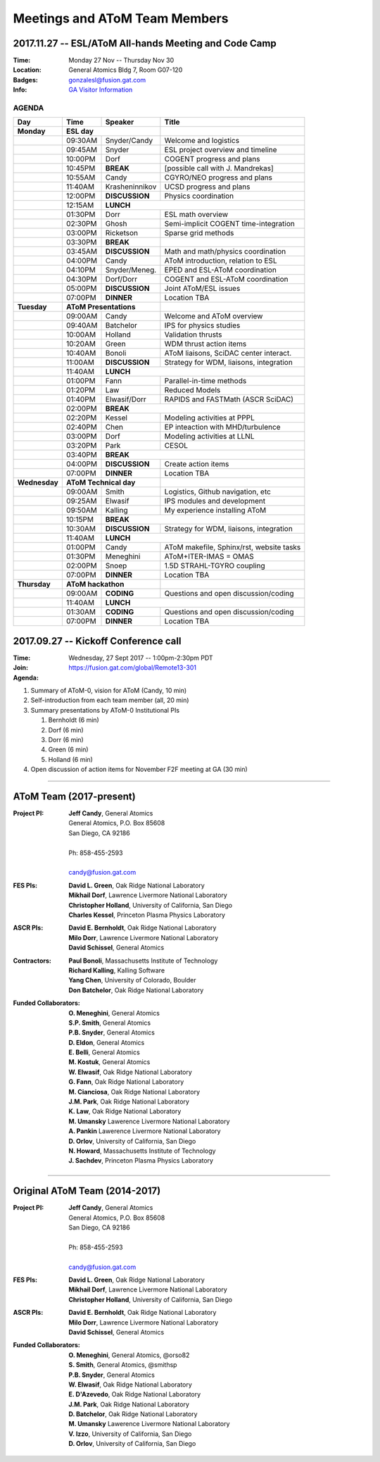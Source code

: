 Meetings and AToM Team Members
==============================

.. figure:: images/atom_cupcakes.jpg

2017.11.27 -- ESL/AToM All-hands Meeting and Code Camp 
~~~~~~~~~~~~~~~~~~~~~~~~~~~~~~~~~~~~~~~~~~~~~~~~~~~~~~

:Time:     Monday 27 Nov -- Thursday Nov 30 
:Location: General Atomics Bldg 7, Room G07-120
:Badges:   gonzalesl@fusion.gat.com
:Info:     `GA Visitor Information <http://www.ga.com/visitor-information>`_

------
AGENDA
------

+-----------------+-----------+--------------+-----------------------------------------+
| Day             | Time      |      Speaker | Title                                   |
+=================+===========+==============+=========================================+
| **Monday**      |      **ESL day**         |                                         |
+-----------------+-----------+--------------+-----------------------------------------+
|                 | 09:30AM   | Snyder/Candy | Welcome and logistics                   |
+-----------------+-----------+--------------+-----------------------------------------+
|                 | 09:45AM   | Snyder       | ESL project overview and timeline       |
+-----------------+-----------+--------------+-----------------------------------------+
|                 | 10:00PM   | Dorf         | COGENT progress and plans               |
+-----------------+-----------+--------------+-----------------------------------------+
|                 | 10:45PM   | **BREAK**    | [possible call with J. Mandrekas]       |
+-----------------+-----------+--------------+-----------------------------------------+
|                 | 10:55AM   | Candy        | CGYRO/NEO progress and plans            |
+-----------------+-----------+--------------+-----------------------------------------+
|                 | 11:40AM   |Krasheninnikov| UCSD progress and plans                 |
+-----------------+-----------+--------------+-----------------------------------------+
|                 | 12:00PM   |**DISCUSSION**| Physics coordination                    |
+-----------------+-----------+--------------+-----------------------------------------+
|                 | 12:15AM   | **LUNCH**                                              |
+-----------------+-----------+--------------+-----------------------------------------+
|                 | 01:30PM   | Dorr         | ESL math overview                       |
+-----------------+-----------+--------------+-----------------------------------------+
|                 | 02:30PM   | Ghosh        | Semi-implicit COGENT time-integration   |
+-----------------+-----------+--------------+-----------------------------------------+
|                 | 03:00PM   | Ricketson    | Sparse grid methods                     |
+-----------------+-----------+--------------+-----------------------------------------+
|                 | 03:30PM   | **BREAK**    |                                         |
+-----------------+-----------+--------------+-----------------------------------------+
|                 | 03:45AM   |**DISCUSSION**| Math and math/physics coordination      |
+-----------------+-----------+--------------+-----------------------------------------+
|                 | 04:00PM   | Candy        | AToM introduction, relation to ESL      |
+-----------------+-----------+--------------+-----------------------------------------+
|                 | 04:10PM   |Snyder/Meneg. | EPED and ESL-AToM coordination          |
+-----------------+-----------+--------------+-----------------------------------------+
|                 | 04:30PM   | Dorf/Dorr    | COGENT and ESL-AToM coordination        |
+-----------------+-----------+--------------+-----------------------------------------+
|                 | 05:00PM   |**DISCUSSION**| Joint AToM/ESL issues                   |
+-----------------+-----------+--------------+-----------------------------------------+
|                 | 07:00PM   |**DINNER**    | Location TBA                            |
+-----------------+-----------+--------------+-----------------------------------------+
| **Tuesday**     | **AToM Presentations**   |                                         |
+-----------------+-----------+--------------+-----------------------------------------+
|                 | 09:00AM   | Candy        | Welcome and AToM overview               |
+-----------------+-----------+--------------+-----------------------------------------+
|                 | 09:40AM   | Batchelor    | IPS for physics studies                 |
+-----------------+-----------+--------------+-----------------------------------------+
|                 | 10:00AM   | Holland      | Validation thrusts                      |
+-----------------+-----------+--------------+-----------------------------------------+
|                 | 10:20AM   | Green        | WDM thrust action items                 |
+-----------------+-----------+--------------+-----------------------------------------+
|                 | 10:40AM   | Bonoli       | AToM liaisons, SciDAC center interact.  |
+-----------------+-----------+--------------+-----------------------------------------+
|                 | 11:00AM   |**DISCUSSION**| Strategy for WDM, liaisons, integration |
+-----------------+-----------+--------------+-----------------------------------------+
|                 | 11:40AM   | **LUNCH**                                              |
+-----------------+-----------+--------------+-----------------------------------------+
|                 | 01:00PM   | Fann         | Parallel-in-time methods                |
+-----------------+-----------+--------------+-----------------------------------------+
|                 | 01:20PM   | Law          | Reduced Models                          |
+-----------------+-----------+--------------+-----------------------------------------+
|                 | 01:40PM   | Elwasif/Dorr | RAPIDS and FASTMath (ASCR SciDAC)       |
+-----------------+-----------+--------------+-----------------------------------------+
|                 | 02:00PM   | **BREAK**                                              |
+-----------------+-----------+--------------+-----------------------------------------+
|                 | 02:20PM   | Kessel       | Modeling activities at PPPL             |
+-----------------+-----------+--------------+-----------------------------------------+
|                 | 02:40PM   | Chen         | EP inteaction with MHD/turbulence       |
+-----------------+-----------+--------------+-----------------------------------------+
|                 | 03:00PM   | Dorf         | Modeling activities at LLNL             |
+-----------------+-----------+--------------+-----------------------------------------+
|                 | 03:20PM   | Park         | CESOL                                   |
+-----------------+-----------+--------------+-----------------------------------------+
|                 | 03:40PM   | **BREAK**                                              |
+-----------------+-----------+--------------+-----------------------------------------+
|                 | 04:00PM   |**DISCUSSION**| Create action items                     |
+-----------------+-----------+--------------+-----------------------------------------+
|                 | 07:00PM   |**DINNER**    | Location TBA                            |
+-----------------+-----------+--------------+-----------------------------------------+
| **Wednesday**   | **AToM Technical day**   |                                         |
+-----------------+-----------+--------------+-----------------------------------------+
|                 | 09:00AM   | Smith        | Logistics, Github navigation, etc       |
+-----------------+-----------+--------------+-----------------------------------------+
|                 | 09:25AM   | Elwasif      | IPS modules and development             |
+-----------------+-----------+--------------+-----------------------------------------+
|                 | 09:50AM   | Kalling      | My experience installing AToM           |
+-----------------+-----------+--------------+-----------------------------------------+
|                 | 10:15PM   | **BREAK**                                              |
+-----------------+-----------+--------------+-----------------------------------------+
|                 | 10:30AM   |**DISCUSSION**| Strategy for WDM, liaisons, integration |
+-----------------+-----------+--------------+-----------------------------------------+
|                 | 11:40AM   | **LUNCH**                                              |
+-----------------+-----------+--------------+-----------------------------------------+
|                 | 01:00PM   | Candy        | AToM makefile, Sphinx/rst, website tasks|
+-----------------+-----------+--------------+-----------------------------------------+
|                 | 01:30PM   | Meneghini    | AToM+ITER-IMAS = OMAS                   |
+-----------------+-----------+--------------+-----------------------------------------+
|                 | 02:00PM   | Snoep        | 1.5D STRAHL-TGYRO coupling              |
+-----------------+-----------+--------------+-----------------------------------------+
|                 | 07:00PM   |**DINNER**    | Location TBA                            |
+-----------------+-----------+--------------+-----------------------------------------+
| **Thursday**    | **AToM hackathon**       |                                         |
+-----------------+-----------+--------------+-----------------------------------------+
|                 | 09:00AM   |  **CODING**  | Questions and open discussion/coding    |
+-----------------+-----------+--------------+-----------------------------------------+
|                 | 11:40AM   | **LUNCH**                                              |
+-----------------+-----------+--------------+-----------------------------------------+
|                 | 01:30AM   |  **CODING**  | Questions and open discussion/coding    |
+-----------------+-----------+--------------+-----------------------------------------+
|                 | 07:00PM   |**DINNER**    | Location TBA                            |
+-----------------+-----------+--------------+-----------------------------------------+



2017.09.27 -- Kickoff Conference call 
~~~~~~~~~~~~~~~~~~~~~~~~~~~~~~~~~~~~~

:Time: Wednesday, 27 Sept 2017 -- 1:00pm-2:30pm PDT 
:Join: https://fusion.gat.com/global/Remote13-301

:Agenda:
#. Summary of AToM-0, vision for AToM (Candy, 10 min)
#. Self-introduction from each team member (all, 20 min)
#. Summary presentations by AToM-0 Institutional PIs 

   #. Bernholdt (6 min)
   #. Dorf (6 min)
   #. Dorr (6 min)
   #. Green (6 min)
   #. Holland (6 min)
   
#. Open discussion of action items for November F2F meeting at GA (30 min)

----

AToM Team (2017-present)
~~~~~~~~~~~~~~~~~~~~~~~~~~~~~~
.. _contact:

:Project PI:
 | **Jeff Candy**, General Atomics 
 | General Atomics, P.O. Box 85608
 | San Diego, CA 92186 
 |
 | Ph: 858-455-2593
 |
 | candy@fusion.gat.com

:FES PIs:
  | **David L. Green**, Oak Ridge National Laboratory
  | **Mikhail Dorf**, Lawrence Livermore National Laboratory
  | **Christopher Holland**, University of California, San Diego
  | **Charles Kessel**, Princeton Plasma Physics Laboratory

:ASCR PIs:
 | **David E. Bernholdt**, Oak Ridge National Laboratory
 | **Milo Dorr**, Lawrence Livermore National Laboratory
 | **David Schissel**, General Atomics

:Contractors:
 | **Paul Bonoli**, Massachusetts Institute of Technology
 | **Richard Kalling**, Kalling Software
 | **Yang Chen**, University of Colorado, Boulder
 | **Don Batchelor**, Oak Ridge National Laboratory

:Funded Collaborators:
 | **O. Meneghini**, General Atomics
 | **S.P. Smith**, General Atomics
 | **P.B. Snyder**, General Atomics
 | **D. Eldon**, General Atomics
 | **E. Belli**, General Atomics
 | **M. Kostuk**, General Atomics
 | **W. Elwasif**, Oak Ridge National Laboratory
 | **G. Fann**, Oak Ridge National Laboratory
 | **M. Cianciosa**, Oak Ridge National Laboratory
 | **J.M. Park**, Oak Ridge National Laboratory
 | **K. Law**, Oak Ridge National Laboratory
 | **M. Umansky** Lawerence Livermore National Laboratory
 | **A. Pankin** Lawerence Livermore National Laboratory
 | **D. Orlov**, University of California, San Diego
 | **N. Howard**, Massachusetts Institute of Technology
 | **J. Sachdev**, Princeton Plasma Physics Laboratory

----
 
Original AToM Team (2014-2017)
~~~~~~~~~~~~~~~~~~~~~~~~~~~~~~
.. _contact:

:Project PI:
 | **Jeff Candy**, General Atomics 
 | General Atomics, P.O. Box 85608
 | San Diego, CA 92186 
 |
 | Ph: 858-455-2593
 |
 | candy@fusion.gat.com

:FES PIs:
  | **David L. Green**, Oak Ridge National Laboratory
  | **Mikhail Dorf**, Lawrence Livermore National Laboratory
  | **Christopher Holland**, University of California, San Diego

:ASCR PIs:
 | **David E. Bernholdt**, Oak Ridge National Laboratory
 | **Milo Dorr**, Lawrence Livermore National Laboratory
 | **David Schissel**, General Atomics

:Funded Collaborators:
 | **O. Meneghini**, General Atomics, @orso82
 | **S. Smith**, General Atomics, @smithsp
 | **P.B. Snyder**, General Atomics
 | **W. Elwasif**, Oak Ridge National Laboratory
 | **E. D'Azevedo**, Oak Ridge National Laboratory
 | **J.M. Park**, Oak Ridge National Laboratory
 | **D. Batchelor**, Oak Ridge National Laboratory
 | **M. Umansky** Lawerence Livermore National Laboratory
 | **V. Izzo**, University of California, San Diego
 | **D. Orlov**, University of California, San Diego

 
